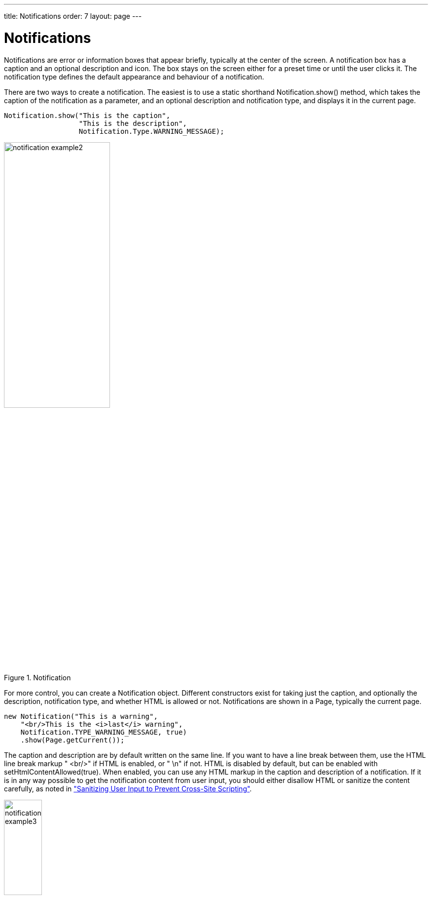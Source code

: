 ---
title: Notifications
order: 7
layout: page
---

[[application.notifications]]
= Notifications

Notifications are error or information boxes that appear briefly, typically at
the center of the screen. A notification box has a caption and an optional
description and icon. The box stays on the screen either for a preset time or
until the user clicks it. The notification type defines the default appearance
and behaviour of a notification.

There are two ways to create a notification. The easiest is to use a static
shorthand [methodname]#Notification.show()# method, which takes the caption of
the notification as a parameter, and an optional description and notification
type, and displays it in the current page.


[source, java]
----
Notification.show("This is the caption",
                  "This is the description",
                  Notification.Type.WARNING_MESSAGE);
----

[[figure.notification.example1]]
.Notification
image::img/notification-example2.png[width=50%, scaledwidth=80%]

For more control, you can create a [classname]#Notification# object. Different
constructors exist for taking just the caption, and optionally the description,
notification type, and whether HTML is allowed or not. Notifications are shown
in a [classname]#Page#, typically the current page.


[source, java]
----
new Notification("This is a warning",
    "<br/>This is the <i>last</i> warning",
    Notification.TYPE_WARNING_MESSAGE, true)
    .show(Page.getCurrent());
----

The caption and description are by default written on the same line. If you want
to have a line break between them, use the HTML line break markup "
[literal]#++<br/>++#" if HTML is enabled, or " [literal]#++\n++#" if not. HTML
is disabled by default, but can be enabled with
[methodname]#setHtmlContentAllowed(true)#. When enabled, you can use any HTML
markup in the caption and description of a notification. If it is in any way
possible to get the notification content from user input, you should either
disallow HTML or sanitize the content carefully, as noted in
<<dummy/../../../framework/advanced/advanced-security#advanced.security.sanitizing,"Sanitizing
User Input to Prevent Cross-Site Scripting">>.

[[figure.notification.example2]]
.Notification with HTML Formatting
image::img/notification-example3.png[width=30%, scaledwidth=60%]

[[application.notifications.type]]
== Notification Type

The notification type defines the overall default style and behaviour of a
notification. If no notification type is given, the "humanized" type is used as
the default. The notification types, listed below, are defined in the
[classname]#Notification.Type# class.

[parameter]#TYPE_HUMANIZED_MESSAGE#::
image:img/notification-humanized.png[width=30%, scaledwidth=50%]
+
A user-friendly message that does not annoy too much: it does not require
confirmation by clicking and disappears quickly. It is centered and has a
neutral gray color.

[parameter]#TYPE_WARNING_MESSAGE#::
image:img/notification-warning.png[width=30%, scaledwidth=50%]
+
Warnings are messages of medium importance. They are displayed with colors that
are neither neutral nor too distractive. A warning is displayed for 1.5 seconds,
but the user can click the message box to dismiss it. The user can continue to
interact with the application while the warning is displayed.

[parameter]#TYPE_ERROR_MESSAGE#::
image:img/notification-error.png[width=30%, scaledwidth=50%]
+
Error messages are notifications that require the highest user attention, with
alert colors, and they require the user to click the message to dismiss it. The
error message box does not itself include an instruction to click the message,
although the close box in the upper right corner indicates it visually. Unlike
with other notifications, the user can not interact with the application while
the error message is displayed.

[parameter]#TYPE_TRAY_NOTIFICATION#::
image:img/notification-tray.png[width=30%, scaledwidth=50%]
+
Tray notifications are displayed in the "system tray" area, that is, in the
lower-right corner of the browser view. As they do not usually obscure any user
interface, they are displayed longer than humanized or warning messages, 3
seconds by default. The user can continue to interact with the application
normally while the tray notification is displayed.


ifdef::web[]
[[application.notifications.customization]]
== Customizing Notifications

All of the features of specific notification types can be controlled with the
[classname]#Notification# properties. Once configured, you need to show it in
the current page.


[source, java]
----
// Notification with default settings for a warning
Notification notif = new Notification(
    "Warning",
    "<br/>Area of reindeer husbandry",
    Notification.TYPE_WARNING_MESSAGE);

// Customize it
notif.setDelayMsec(20000);
notif.setPosition(Position.BOTTOM_RIGHT);
notif.setStyleName("mystyle");
notif.setIcon(new ThemeResource("img/reindeer.png"));

// Show it in the page
notif.show(Page.getCurrent());
----

The [methodname]#setPosition()# method allows setting the positioning of the
notification. The position can be specified by any of the constants defined in
the [classname]#Position# enum.

The [methodname]#setDelayMSec()# allows setting the time for how long the
notification is displayed in milliseconds. Parameter value [literal]#++-1++#
means that the message is displayed until the user clicks the message box. It
also prevents interaction with other parts of the application window, which is
the default behaviour for error notifications. It does not, however, add a close
box that the error notification has.

endif::web[]

[[application.notifications.css]]
== Styling with CSS


[source, css]
----
.v-Notification {}
  .popupContent {}
    .gwt-HTML {}
      h1 {}
      p  {}
----

The notification box is a floating [literal]#++div++# element under the
[literal]#++body++# element of the page. It has an overall
[literal]#++v-Notification++# style. The content is wrapped inside an element
with [literal]#++popupContent++# style. The caption is enclosed within an
[literal]#++h1++# element and the description in a [literal]#++p++# element.

To customize it, add a style for the [classname]#Notification# object with
[methodname]#setStyleName("mystyle")#, and make the settings in the theme, for
example as follows:


[source, css]
----
.v-Notification.mystyle {
    background: #FFFF00;
    border: 10px solid #C00000;
    color: black;
}
----

The result is shown, with the icon set earlier in the customization example, in
<<figure.application.errors.notifications.css>>.

[[figure.application.errors.notifications.css]]
.A Styled Notification
image::img/notification-customization.png[width=40%, scaledwidth=60%]
